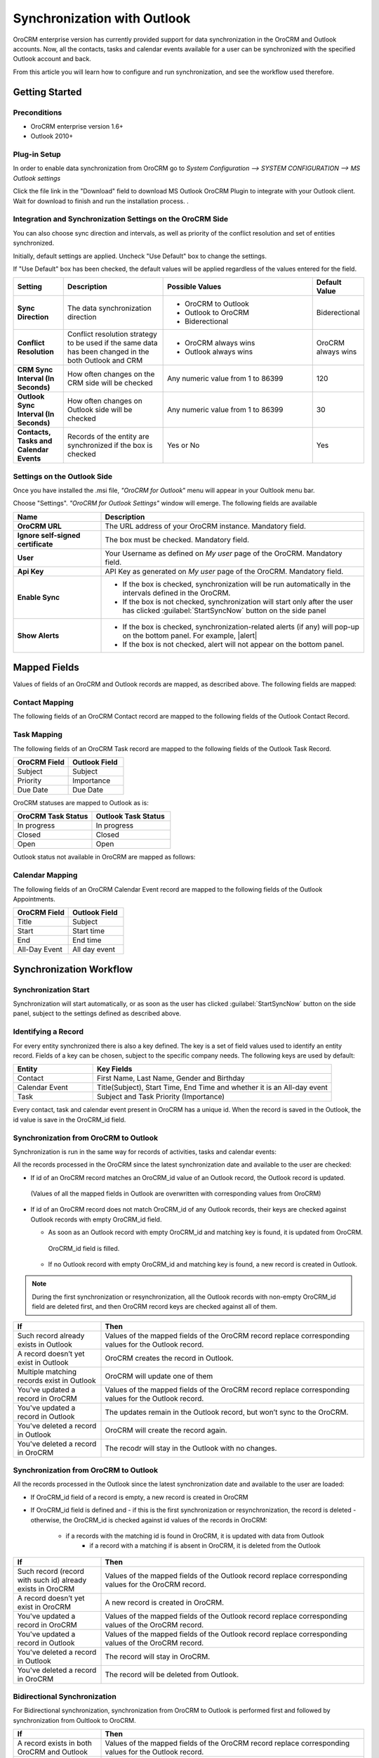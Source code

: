
Synchronization with Outlook
============================

OroCRM enterprise version has currently provided support for data synchronization in the OroCRM and Outlook accounts.
Now, all the contacts, tasks and calendar events available for a user can be synchronized with the specified
Outlook account and back. 

From this article you will learn how to configure and run synchronization, and see the workflow used therefore.


Getting Started
---------------

Preconditions
^^^^^^^^^^^^^

- OroCRM enterprise version 1.6+
- Outlook 2010+


Plug-in Setup
^^^^^^^^^^^^^

In order to enable data synchronization from OroCRM go to *System  Configuration  --> SYSTEM CONFIGURATION --> MS 
Outlook settings* 

.. img:: ./user_guide/img/outlook/settings.png

Click the file link in the "Download" field to download MS Outlook OroCRM Plugin to integrate with your Outlook client. 
Wait for download to finish and run the installation process. .


Integration and Synchronization Settings on the OroCRM Side
^^^^^^^^^^^^^^^^^^^^^^^^^^^^^^^^^^^^^^^^^^^^^^^^^^^^^^^^^^^

You can also choose sync direction and intervals, as well as priority of the conflict resolution and set of entities
synchronized.

Initially, default settings are applied. Uncheck "Use Default" box to change the settings. 

If "Use Default" box has been checked, the default values will be applied regardless of the values entered for the 
field.

.. csv-table::
  :header: "**Setting**","**Description**","**Possible Values**","**Default Value**" 
  :widths: 10, 20, 30, 10

  "**Sync Direction**","The data synchronization direction","
  
  - OroCRM to Outlook
  - Outlook to OroCRM
  - Biderectional","Biderectional"
  "**Conflict Resolution**","Conflict resolution strategy to be used if the same data has been changed in the both 
  Outlook and CRM","
  
  - OroCRM always wins
  
  - Outlook always wins", "OroCRM always wins"
  "**CRM Sync Interval (In Seconds)**","How often changes on the CRM side will be checked","Any numeric value from 1 to 
  86399","120"
  "**Outlook Sync Interval (In Seconds)**","How often changes on Outlook side will be checked","Any numeric value from 1 
  to 86399","30" 
  "**Contacts, Tasks and Calendar Events**","Records of the entity are synchronized if the box is checked","Yes or No","
  Yes"
  

Settings on the Outlook Side
^^^^^^^^^^^^^^^^^^^^^^^^^^^^

Once you have installed the .msi file, *"OroCRM for Outlook*" menu will appear in your Oultlook menu bar. 

.. img:: ./user_guide/img/outlook/outlook_menu_bar.png

Choose "Settings". *"OroCRM for Outlook Settings"* window will emerge.  The following fields are available

.. csv-table::
  :header: "**Name**","**Description**" 
  :widths: 10, 30

  "**OroCRM URL**","The URL address of your OroCRM instance. Mandatory field."
  "**Ignore self-signed certificate**","The box must be checked. Mandatory field."
  "**User**","Your Username as defined on *My user* page of the OroCRM. Mandatory field."
  "**Api Key**","API Key as generated on *My user* page of the OroCRM. Mandatory field."
  "**Enable Sync**","

  - If the box is checked, synchronization will be run automatically in the intervals defined in the 
    OroCRM.
  
  - If the box is not checked, synchronization will start only after the user has clicked :guilabel:`StartSyncNow` 
    button on the side panel
  
  "
  "**Show Alerts**","
	
  - If the box is checked, synchronization-related alerts (if any) will pop-up on the bottom panel. 
    For example, |alert|

  - If the box is not checked, alert will not appear on the bottom panel."


  
Mapped Fields
-------------
Values of fields of an OroCRM and Outlook records are mapped, as described above. The following fields are mapped:

Contact Mapping
^^^^^^^^^^^^^^^

The following fields of an OroCRM Contact record are mapped to the following fields of the Outlook Contact Record. 

.. csv-table::
  :header: "**OroCRM Field**","**Outlook Field**","Note"
  :widths: 20, 20, 20
  
  "First Name","First Name",""
  "Middle Name","Middle Name",""
  "Last Name","Last Name","If no Last Name is defined in the Outlook record, the First Name value will be used for the 
  both first name and last name valued in OroCRM"
  "Name Suffix","Name Suffix",""
  "Description**","Notes","Outlook *""
  "Email""Email","Any number of Emails may be mapped"
  "Phone","Primary Phone","Only the first OroCRM phone number is mapped"
  "Job Title","Job Title",""
  "Birthday","Birthday",""
  "Gender","Gender"
  "Fax","Fax"
  "Address of a *Billing* Type","Business Address"
  "Address of a *Shipping* Type","Home Address"
  "Address with no type defined","Other Address"
  
Task Mapping  
^^^^^^^^^^^^

The following fields of an OroCRM Task record are mapped to the following fields of the Outlook Task Record. 

.. csv-table::
  :header: "**OroCRM Field**","**Outlook Field**"
  :widths: 20, 20
  
  "Subject","Subject"
  "Priority","Importance"
  "Due Date","Due Date"
  
OroCRM statuses are mapped to Outlook as is:
 
.. csv-table::
  :header: "**OroCRM Task Status**","**Outlook Task Status**"
  :widths: 20, 20
  
  "In progress","In progress"
  "Closed","Closed"
  "Open","Open"

Outlook status not available in OroCRM are mapped as follows:
  
.. csv-table::
  :header: "**Outlook Task Status**","**OroCRM Task Status**"
  :widths: 20, 20
  
  "Not Started",""Open""
  "Completed","Closed"
  "Waiting","In progress"
  "Deferred","In Progress"

Calendar Mapping  
^^^^^^^^^^^^^^^^

The following fields of an OroCRM Calendar Event record are mapped to the following fields of the Outlook Appointments. 

.. csv-table::
  :header: "**OroCRM Field**","**Outlook Field**"
  :widths: 20, 20
  
  "Title","Subject"
  "Start","Start time"
  "End","End time"
  "All-Day Event ","All day event"
  
Synchronization Workflow
------------------------

Synchronization Start
^^^^^^^^^^^^^^^^^^^^^
Synchronization will start automatically, or as soon as the user has clicked :guilabel:`StartSyncNow` 
button on the side panel, subject to the settings defined as described above.

Identifying a Record
^^^^^^^^^^^^^^^^^^^^
For every entity synchronized there is also a key defined. The key is a set of field values used to identify an entity
record. Fields of a key can be chosen, subject to the specific company needs.
The following keys are used by default: 

.. csv-table::
  :header: "**Entity**","**Key Fields**" 
  :widths: 10, 30
  
  "Contact","First Name, Last Name, Gender and Birthday"
  "Calendar Event","Title(Subject), Start Time, End Time and whether it is an All-day event"
  "Task","Subject and Task Priority (Importance)"
  

Every contact, task and calendar event present in OroCRM has a unique id. When the record is saved in the Outlook, the
id value is save in the OroCRM_id field.

 
Synchronization from OroCRM to Outlook
^^^^^^^^^^^^^^^^^^^^^^^^^^^^^^^^^^^^^^

Synchronization is run in the same way for records of activities, tasks and calendar events: 

.. img:: ./user_guide/img/outlook/outlook_from_oro_diag.png

All the records processed in the OroCRM since the latest synchronization date and available to the user are 
checked:

- If id of an OroCRM record matches an OroCRM_id value of an Outlook record, the Outlook record is updated. 
 (Values of all the mapped fields in Outlook are overwritten with corresponding values from OroCRM)
 
- If id of an OroCRM record does not match OroCRM_id of any Outlook records, their keys are checked against Outlook
  records with empty OroCRM_id field.
  
  -  As soon as an Outlook record with empty OroCRM_id and matching key is found, it is updated from OroCRM. 
    OroCRM_id field is filled. 

  - If no Outlook record with empty OroCRM_id and matching key is found, a new record is created in Outlook.


.. note:: 
    
    During the first synchronization or resynchronization, all the Outlook records with non-empty OroCRM_id field are
    deleted first, and then OroCRM record keys are checked against all of them.


.. csv-table::
  :header: "**If**","**Then**" 
  :widths: 10, 30
	
  "Such record already exists in Outlook","Values of the mapped fields of the OroCRM record replace corresponding values 
  for the Outlook record."
  "A record doesn’t yet exist in Outlook","OroCRM creates the record in Outlook."
  "Multiple matching records exist in Outlook","OroCRM will update one of them"
  "You've updated a record in OroCRM","Values of the mapped fields of the OroCRM record replace corresponding values 
  for the Outlook record."
  "You've updated a record in Outlook","The updates remain in the Outlook record, but won’t sync to the OroCRM."
  "You've deleted a record in Outlook","OroCRM will create the record again."
  "You've deleted a record in OroCRM","The recodr will stay in the Outlook with no changes."
  

Synchronization from OroCRM to Outlook
^^^^^^^^^^^^^^^^^^^^^^^^^^^^^^^^^^^^^^

.. img:: ./user_guide/img/outlook/oro_from_outlook_diag.png

All the records processed in the Outlook since the latest synchronization date and available to the user are 
loaded:

- If OroCRM_id field of a record is empty, a new record is created in OroCRM
- If OroCRM_id field is defined and 
  - if this is the first synchronization or resynchronization, the record is deleted
  - otherwise, the OroCRM_id is checked against id values of the records in OroCRM:
    - if a records with the matching id is found in OroCRM, it is updated with data from Outlook
	- if a record with a matching if is absent in OroCRM, it is deleted from the Outlook


.. csv-table::
  :header: "**If**","**Then**" 
  :widths: 10, 30
	
  "Such record (record with such id) already exists in OroCRM","Values of the mapped fields of the Outlook record 
  replace corresponding values for the OroCRM record."
  "A record doesn’t yet exist in OroCRM","A new record is created in OroCRM."
  "You've updated a record in OroCRM","Values of the mapped fields of the Outlook record replace corresponding values 
  of the OroCRM record."
  "You've updated a record in Outlook","Values of the mapped fields of the Outlook record replace corresponding values 
  of the OroCRM record."
  "You've deleted a record in Outlook","The record will stay in OroCRM."
  "You've deleted a record in OroCRM","The record will be deleted from Outlook."
  
 
Bidirectional Synchronization
^^^^^^^^^^^^^^^^^^^^^^^^^^^^^

For Bidirectional synchronization, synchronization from OroCRM to Outlook is performed first and followed by 
synchronization from Oultlook to OroCRM.

.. csv-table::
  :header: "**If**","**Then**" 
  :widths: 10, 30
	
  "A record exists in both OroCRM and Outlook","Values of the mapped fields of the OroCRM record 
  replace corresponding values for the Outlook record."
  "A record doesn’t yet exist in OroCRM","A new record is created in OroCRM."
  "A record doesn’t yet exist in Outlook","A new record is created in Outlook."
  "You've updated a record in OroCRM","Values of the mapped fields of the OroCRM record replace corresponding values 
  of the Outlook record."
  "You've updated a record in Outlook","Values of the mapped fields of the Outlook record replace corresponding values 
  of the OroCRM record."
  "You've updated a record in the both OroCRM and Outlook","Subject to your conflict resolution settings"
  "You've deleted a record in Outlook","The record will stay in OroCRM and will be added to Outlook."
  "You've deleted a record in OroCRM","The record will be deleted from Outlook as well."


  

  
  
.. |alert| img:: ./user_guide/img/outlook/alert.png